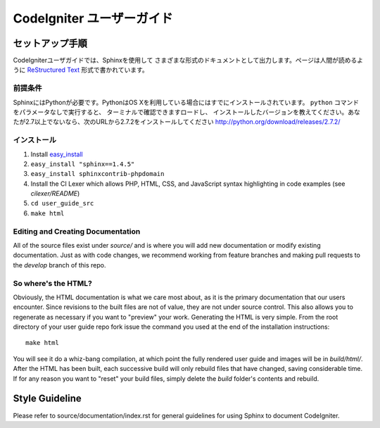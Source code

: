 ######################
CodeIgniter ユーザーガイド
######################

******************
セットアップ手順
******************

CodeIgniterユーザガイドでは、Sphinxを使用して
さまざまな形式のドキュメントとして出力します。ページは人間が読めるように
`ReStructured Text <http://sphinx.pocoo.org/rest.html>`_ 形式で書かれています。

前提条件
=============

SphinxにはPythonが必要です。PythonはOS Xを利用している場合にはすでにインストールされています。
``python`` コマンドをパラメータなしで実行すると、
ターミナルで確認できますロードし、
インストールしたバージョンを教えてください。あなたが2.7以上でないなら、次のURLから2.7.2をインストールしてください
http://python.org/download/releases/2.7.2/

インストール
============

1. Install `easy_install <http://peak.telecommunity.com/DevCenter/EasyInstall#installing-easy-install>`_
2. ``easy_install "sphinx==1.4.5"``
3. ``easy_install sphinxcontrib-phpdomain``
4. Install the CI Lexer which allows PHP, HTML, CSS, and JavaScript syntax highlighting in code examples (see *cilexer/README*)
5. ``cd user_guide_src``
6. ``make html``

Editing and Creating Documentation
==================================

All of the source files exist under *source/* and is where you will add new
documentation or modify existing documentation.  Just as with code changes,
we recommend working from feature branches and making pull requests to
the *develop* branch of this repo.

So where's the HTML?
====================

Obviously, the HTML documentation is what we care most about, as it is the
primary documentation that our users encounter.  Since revisions to the built
files are not of value, they are not under source control.  This also allows
you to regenerate as necessary if you want to "preview" your work.  Generating
the HTML is very simple.  From the root directory of your user guide repo
fork issue the command you used at the end of the installation instructions::

	make html

You will see it do a whiz-bang compilation, at which point the fully rendered
user guide and images will be in *build/html/*.  After the HTML has been built,
each successive build will only rebuild files that have changed, saving
considerable time.  If for any reason you want to "reset" your build files,
simply delete the *build* folder's contents and rebuild.

***************
Style Guideline
***************

Please refer to source/documentation/index.rst for general guidelines for
using Sphinx to document CodeIgniter.
